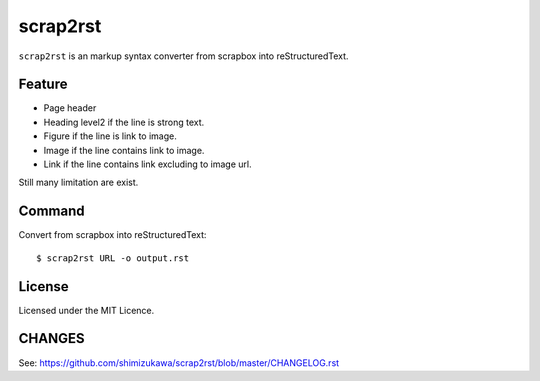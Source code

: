 =========
scrap2rst
=========

.. image:: https://img.shields.io/pypi/v/scrap2rst.svg
   :alt: PyPI
   :target: http://pypi.org/p/scrap2rst

.. image:: https://img.shields.io/pypi/pyversions/scrap2rst.svg
   :alt: PyPI - Python Version

.. image:: https://img.shields.io/github/license/shimizukawa/scrap2rst.svg
   :alt: License
   :target: https://github.com/shimizukawa/scrap2rst/blob/master/LICENSE

.. image:: https://img.shields.io/github/stars/shimizukawa/scrap2rst.svg?style=social&label=Stars
   :alt: GitHub stars
   :target: https://github.com/shimizukawa/scrap2rst


``scrap2rst`` is an markup syntax converter from scrapbox into reStructuredText.

Feature
=======

* Page header
* Heading level2 if the line is strong text.
* Figure if the line is link to image.
* Image if the line contains link to image.
* Link if the line contains link excluding to image url.

Still many limitation are exist.

Command
=======

Convert from scrapbox into reStructuredText::

  $ scrap2rst URL -o output.rst


License
=======
Licensed under the MIT Licence.


CHANGES
=======

See: https://github.com/shimizukawa/scrap2rst/blob/master/CHANGELOG.rst

